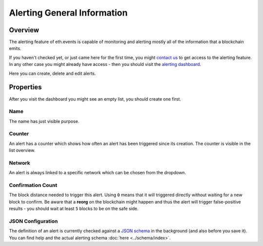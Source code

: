 Alerting General Information
============================

Overview
^^^^^^^^
The alerting feature of eth.events is capable of monitoring and alerting mostly all of the information that a blockchain emits.

If you haven't checked yet, or just came here for the first time, you might `contact us <mailto:contact@eth.events>`__
to get access to the alerting feature.
In any other case you might already have access - then you should visit the `alerting dashboard <https://account.eth.events/alerting/dashboard/>`__.

Here you can create, delete and edit alerts.

Properties
^^^^^^^^^^
After you visit the dashboard you might see an empty list, you should create one first.

Name
""""
The name has just visible purpose.

Counter
"""""""
An alert has a counter which shows how often an alert has been triggered since its creation. The counter is visible in the list overview.

Network
"""""""
An alert is always linked to a specific network which can be chosen from the dropdown.

Confirmation Count
""""""""""""""""""
The block distance needed to trigger this alert. Using ``0`` means that it will triggered directly without waiting for a new block to confirm. 
Be aware that a **reorg** on the blockchain might happen and thus the alert will trigger false-positive results - you should wait at least ``5`` blocks to be on the safe side.

JSON Configuration
""""""""""""""""""
The definition of an alert is currently checked against a `JSON schema <https://json-schema.org/>`__ in the background (and also before you save it).
You can find help and the actual alerting schema :doc:`here <../schema/index>`.
